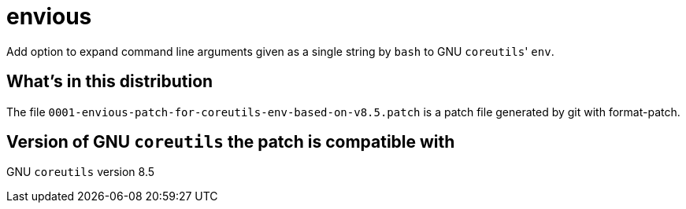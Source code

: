 envious
=======

Add option to expand command line arguments given as a single string by `bash` to GNU `coreutils`' `env`.

What's in this distribution
---------------------------
The file `0001-envious-patch-for-coreutils-env-based-on-v8.5.patch` is a patch file generated by git with format-patch.

Version of GNU `coreutils` the patch is compatible with
-------------------------------------------------------
GNU `coreutils` version 8.5
